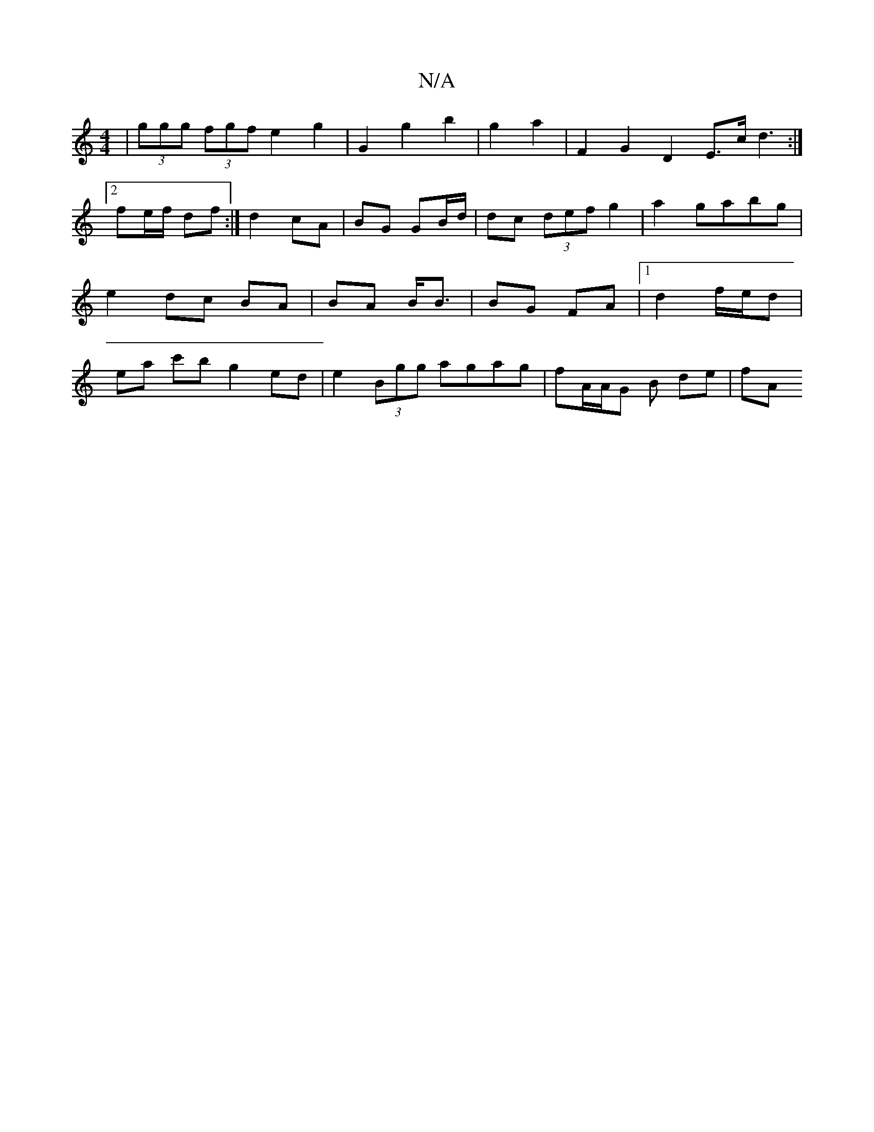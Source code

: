 X:1
T:N/A
M:4/4
R:N/A
K:Cmajor
 | (3ggg (3fgf e2 g2 | G2 g2 b2 | g2 a2 | F2 G2 D2 E>c d3:|2 fe/f/ df :|d2 cA | BG GB/d/ |dc (3def g2 | a2 gabg | e2 dc BA | BA B<B | BG FA |1 d2 f/e/d | ea c'b g2ed | e2 (3Bgg agag | fA/A/G B de | fA